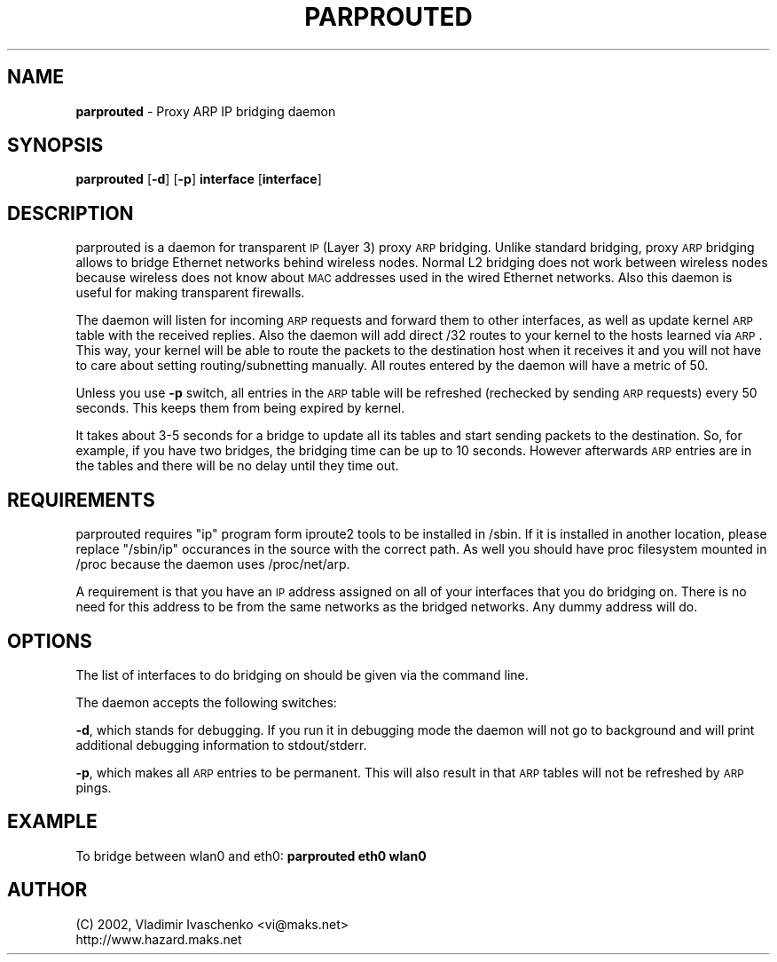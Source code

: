 .\" Automatically generated by Pod::Man v1.34, Pod::Parser v1.13
.\"
.\" Standard preamble:
.\" ========================================================================
.de Sh \" Subsection heading
.br
.if t .Sp
.ne 5
.PP
\fB\\$1\fR
.PP
..
.de Sp \" Vertical space (when we can't use .PP)
.if t .sp .5v
.if n .sp
..
.de Vb \" Begin verbatim text
.ft CW
.nf
.ne \\$1
..
.de Ve \" End verbatim text
.ft R
.fi
..
.\" Set up some character translations and predefined strings.  \*(-- will
.\" give an unbreakable dash, \*(PI will give pi, \*(L" will give a left
.\" double quote, and \*(R" will give a right double quote.  | will give a
.\" real vertical bar.  \*(C+ will give a nicer C++.  Capital omega is used to
.\" do unbreakable dashes and therefore won't be available.  \*(C` and \*(C'
.\" expand to `' in nroff, nothing in troff, for use with C<>.
.tr \(*W-|\(bv\*(Tr
.ds C+ C\v'-.1v'\h'-1p'\s-2+\h'-1p'+\s0\v'.1v'\h'-1p'
.ie n \{\
.    ds -- \(*W-
.    ds PI pi
.    if (\n(.H=4u)&(1m=24u) .ds -- \(*W\h'-12u'\(*W\h'-12u'-\" diablo 10 pitch
.    if (\n(.H=4u)&(1m=20u) .ds -- \(*W\h'-12u'\(*W\h'-8u'-\"  diablo 12 pitch
.    ds L" ""
.    ds R" ""
.    ds C` ""
.    ds C' ""
'br\}
.el\{\
.    ds -- \|\(em\|
.    ds PI \(*p
.    ds L" ``
.    ds R" ''
'br\}
.\"
.\" If the F register is turned on, we'll generate index entries on stderr for
.\" titles (.TH), headers (.SH), subsections (.Sh), items (.Ip), and index
.\" entries marked with X<> in POD.  Of course, you'll have to process the
.\" output yourself in some meaningful fashion.
.if \nF \{\
.    de IX
.    tm Index:\\$1\t\\n%\t"\\$2"
..
.    nr % 0
.    rr F
.\}
.\"
.\" For nroff, turn off justification.  Always turn off hyphenation; it makes
.\" way too many mistakes in technical documents.
.hy 0
.if n .na
.\"
.\" Accent mark definitions (@(#)ms.acc 1.5 88/02/08 SMI; from UCB 4.2).
.\" Fear.  Run.  Save yourself.  No user-serviceable parts.
.    \" fudge factors for nroff and troff
.if n \{\
.    ds #H 0
.    ds #V .8m
.    ds #F .3m
.    ds #[ \f1
.    ds #] \fP
.\}
.if t \{\
.    ds #H ((1u-(\\\\n(.fu%2u))*.13m)
.    ds #V .6m
.    ds #F 0
.    ds #[ \&
.    ds #] \&
.\}
.    \" simple accents for nroff and troff
.if n \{\
.    ds ' \&
.    ds ` \&
.    ds ^ \&
.    ds , \&
.    ds ~ ~
.    ds /
.\}
.if t \{\
.    ds ' \\k:\h'-(\\n(.wu*8/10-\*(#H)'\'\h"|\\n:u"
.    ds ` \\k:\h'-(\\n(.wu*8/10-\*(#H)'\`\h'|\\n:u'
.    ds ^ \\k:\h'-(\\n(.wu*10/11-\*(#H)'^\h'|\\n:u'
.    ds , \\k:\h'-(\\n(.wu*8/10)',\h'|\\n:u'
.    ds ~ \\k:\h'-(\\n(.wu-\*(#H-.1m)'~\h'|\\n:u'
.    ds / \\k:\h'-(\\n(.wu*8/10-\*(#H)'\z\(sl\h'|\\n:u'
.\}
.    \" troff and (daisy-wheel) nroff accents
.ds : \\k:\h'-(\\n(.wu*8/10-\*(#H+.1m+\*(#F)'\v'-\*(#V'\z.\h'.2m+\*(#F'.\h'|\\n:u'\v'\*(#V'
.ds 8 \h'\*(#H'\(*b\h'-\*(#H'
.ds o \\k:\h'-(\\n(.wu+\w'\(de'u-\*(#H)/2u'\v'-.3n'\*(#[\z\(de\v'.3n'\h'|\\n:u'\*(#]
.ds d- \h'\*(#H'\(pd\h'-\w'~'u'\v'-.25m'\f2\(hy\fP\v'.25m'\h'-\*(#H'
.ds D- D\\k:\h'-\w'D'u'\v'-.11m'\z\(hy\v'.11m'\h'|\\n:u'
.ds th \*(#[\v'.3m'\s+1I\s-1\v'-.3m'\h'-(\w'I'u*2/3)'\s-1o\s+1\*(#]
.ds Th \*(#[\s+2I\s-2\h'-\w'I'u*3/5'\v'-.3m'o\v'.3m'\*(#]
.ds ae a\h'-(\w'a'u*4/10)'e
.ds Ae A\h'-(\w'A'u*4/10)'E
.    \" corrections for vroff
.if v .ds ~ \\k:\h'-(\\n(.wu*9/10-\*(#H)'\s-2\u~\d\s+2\h'|\\n:u'
.if v .ds ^ \\k:\h'-(\\n(.wu*10/11-\*(#H)'\v'-.4m'^\v'.4m'\h'|\\n:u'
.    \" for low resolution devices (crt and lpr)
.if \n(.H>23 .if \n(.V>19 \
\{\
.    ds : e
.    ds 8 ss
.    ds o a
.    ds d- d\h'-1'\(ga
.    ds D- D\h'-1'\(hy
.    ds th \o'bp'
.    ds Th \o'LP'
.    ds ae ae
.    ds Ae AE
.\}
.rm #[ #] #H #V #F C
.\" ========================================================================
.\"
.IX Title "PARPROUTED 8"
.TH PARPROUTED 8 "January 2004" "parprouted" "Proxy ARP Bridging Daemon"
.SH "NAME"
\&\fBparprouted\fR \- Proxy ARP IP bridging daemon
.SH "SYNOPSIS"
.IX Header "SYNOPSIS"
\&\fBparprouted\fR [\fB\-d\fR] [\fB\-p\fR] \fBinterface\fR [\fBinterface\fR]
.SH "DESCRIPTION"
.IX Header "DESCRIPTION"
parprouted is a daemon for transparent \s-1IP\s0 (Layer 3) proxy \s-1ARP\s0 bridging. 
Unlike standard bridging, proxy \s-1ARP\s0 bridging allows to bridge Ethernet 
networks behind wireless nodes. Normal L2 bridging does not work between 
wireless nodes because wireless does not know about \s-1MAC\s0 addresses used 
in the wired Ethernet networks. Also this daemon is useful
for making transparent firewalls.
.PP
The daemon will listen for incoming \s-1ARP\s0 requests and forward
them to other interfaces, as well as update kernel \s-1ARP\s0 table with the
received replies. Also the daemon will add direct /32 routes to your
kernel to the hosts learned via \s-1ARP\s0. This way, your kernel will be able
to route the packets to the destination host when it receives it and you will
not have to care about setting routing/subnetting manually. All routes
entered by the daemon will have a metric of 50. 
.PP
Unless you use \fB\-p\fR switch, all entries in the \s-1ARP\s0 table will be
refreshed (rechecked by sending \s-1ARP\s0 requests) every 50 seconds. This
keeps them from being expired by kernel.
.PP
It takes about 3\-5 seconds for a bridge to update all its tables and
start sending packets to the destination. So, for example, if you have
two bridges, the bridging time can be up to 10 seconds. However
afterwards \s-1ARP\s0 entries are in the tables and there will be no delay
until they time out.
.SH "REQUIREMENTS"
.IX Header "REQUIREMENTS"
parprouted requires \*(L"ip\*(R" program form iproute2 tools to be installed in 
/sbin. If it is installed in another location, please replace \*(L"/sbin/ip\*(R" 
occurances in the source with the correct path. As well you should have
proc filesystem mounted in /proc because the daemon uses /proc/net/arp.
.PP
A requirement is that you have an \s-1IP\s0 address assigned on all of your
interfaces that you do bridging on. There is no need for this address
to be from the same networks as the bridged networks. Any dummy address
will do.
.SH "OPTIONS"
.IX Header "OPTIONS"
The list of interfaces to do bridging on should be given via the command
line.
.PP
The daemon accepts the following switches:
.PP
\&\fB\-d\fR, which stands for debugging. If you run it in debugging mode the daemon 
will not go to background and will print additional debugging information to 
stdout/stderr.
.PP
\&\fB\-p\fR, which makes all \s-1ARP\s0 entries to be permanent. This will also
result in that \s-1ARP\s0 tables will not be refreshed by \s-1ARP\s0 pings.
.SH "EXAMPLE"
.IX Header "EXAMPLE"
To bridge between wlan0 and eth0: \fBparprouted eth0 wlan0\fR
.SH "AUTHOR"
.IX Header "AUTHOR"
.Vb 2
\& (C) 2002, Vladimir Ivaschenko <vi@maks.net>
\& http://www.hazard.maks.net
.Ve
